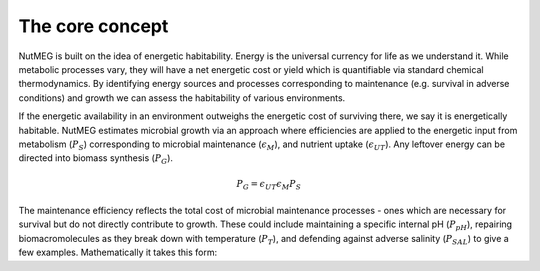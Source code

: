 The core concept
================

NutMEG is built on the idea of energetic habitability. Energy is the universal
currency for life as we understand it. While metabolic processes vary, they
will have a net energetic cost or yield which is quantifiable via standard
chemical thermodynamics. By identifying energy sources and processes
corresponding to maintenance (e.g. survival in adverse conditions) and growth
we can assess the habitability of various environments.

If the energetic availability in an environment outweighs the energetic cost of
surviving there, we say it is energetically habitable. NutMEG estimates
microbial growth via an approach where efficiencies are applied to the
energetic input from metabolism (:math:`P_{S}`) corresponding to  microbial maintenance
(:math:`\epsilon_{M}`), and nutrient uptake (:math:`\epsilon_{UT}`). Any
leftover energy can be directed into biomass synthesis (:math:`P_{G}`).

.. math::

    P_{G} = \epsilon_{UT} \epsilon_{M} P_{S}

The maintenance efficiency reflects the total cost of microbial maintenance
processes - ones which are necessary for survival but do not directly contribute
to growth. These could include maintaining a specific internal pH
(:math:`P_{pH}`), repairing biomacromolecules as they break down with
temperature (:math:`P_{T}`), and defending against adverse salinity
(:math:`P_{SAL}`) to give a few examples. Mathematically it takes this form:
